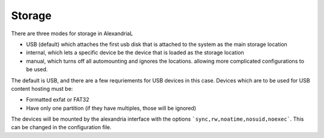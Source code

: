 Storage
*******

There are three modes for storage in AlexandriaL

* USB (default) which attaches the first usb disk that is attached to the system as the main storage location
* internal, which lets a specific device be the device that is loaded as the storage location
* manual, which turns off all automounting and ignores the locations. allowing more complicated configurations to be used.

The default is USB, and there are a few requriements for USB devices in this case. Devices which are to be used for USB content hosting
must be:

* Formatted exfat or FAT32
* Have only one partition (if they have multiples, those will be ignored) 


The devices will be mounted by the alexandria interface with the options ```sync,rw,noatime,nosuid,noexec```. This can be changed in the configuration file.


